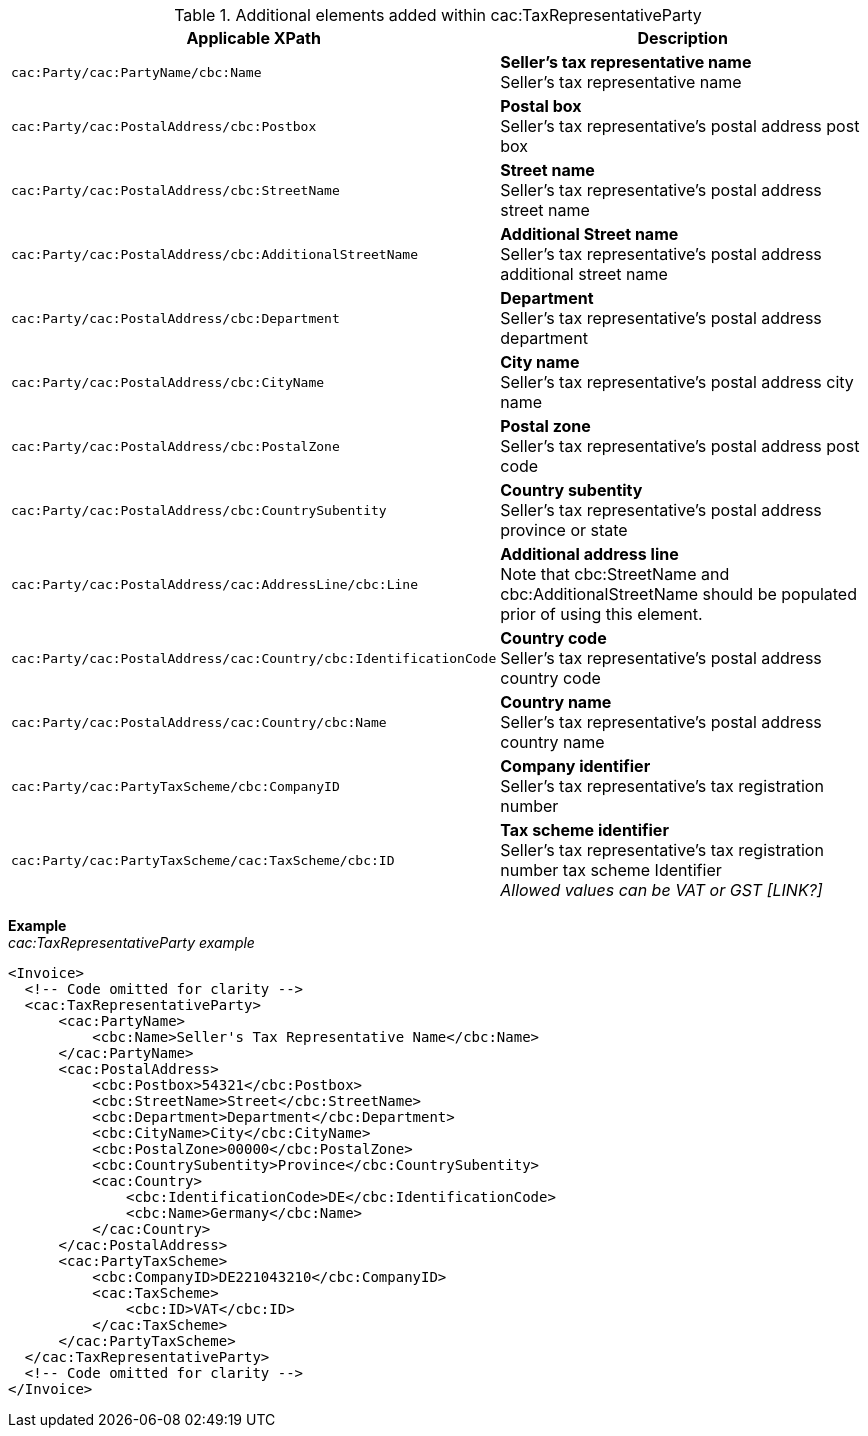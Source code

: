 .Additional elements added within cac:TaxRepresentativeParty
|===
|Applicable XPath |Description

|`cac:Party/cac:PartyName/cbc:Name`
|**Seller's tax representative name** +
Seller's tax representative name
|`cac:Party/cac:PostalAddress/cbc:Postbox`
|**Postal box** +
Seller's tax representative's postal address post box
|`cac:Party/cac:PostalAddress/cbc:StreetName`
|**Street name** +
Seller's tax representative's postal address street name
|`cac:Party/cac:PostalAddress/cbc:AdditionalStreetName`
|**Additional Street name** +
Seller's tax representative's postal address additional street name
|`cac:Party/cac:PostalAddress/cbc:Department`
|**Department** +
Seller's tax representative's postal address department
|`cac:Party/cac:PostalAddress/cbc:CityName`
|**City name** +
Seller's tax representative's postal address city name
|`cac:Party/cac:PostalAddress/cbc:PostalZone`
|**Postal zone** +
Seller's tax representative's postal address post code
|`cac:Party/cac:PostalAddress/cbc:CountrySubentity`
|**Country subentity** +
Seller's tax representative's postal address province or state
|`cac:Party/cac:PostalAddress/cac:AddressLine/cbc:Line`
|**Additional address line** +
Note that cbc:StreetName and cbc:AdditionalStreetName should be populated prior of using this element.
|`cac:Party/cac:PostalAddress/cac:Country/cbc:IdentificationCode`
|**Country code** +
Seller's tax representative's postal address country code
|`cac:Party/cac:PostalAddress/cac:Country/cbc:Name`
|**Country name** +
Seller's tax representative's postal address country name
|`cac:Party/cac:PartyTaxScheme/cbc:CompanyID`
|**Company identifier** +
Seller's tax representative's tax registration number
|`cac:Party/cac:PartyTaxScheme/cac:TaxScheme/cbc:ID`
|**Tax scheme identifier** +
Seller's tax representative's tax registration number tax scheme Identifier +
__Allowed values can be VAT or GST [LINK?]__
|===

*Example* +
_cac:TaxRepresentativeParty example_
[source,xml]
----
<Invoice>
  <!-- Code omitted for clarity -->
  <cac:TaxRepresentativeParty>
      <cac:PartyName>
          <cbc:Name>Seller's Tax Representative Name</cbc:Name>
      </cac:PartyName>
      <cac:PostalAddress>
          <cbc:Postbox>54321</cbc:Postbox>
          <cbc:StreetName>Street</cbc:StreetName>
          <cbc:Department>Department</cbc:Department>
          <cbc:CityName>City</cbc:CityName>
          <cbc:PostalZone>00000</cbc:PostalZone>
          <cbc:CountrySubentity>Province</cbc:CountrySubentity>
          <cac:Country>
              <cbc:IdentificationCode>DE</cbc:IdentificationCode>
              <cbc:Name>Germany</cbc:Name>
          </cac:Country>
      </cac:PostalAddress>
      <cac:PartyTaxScheme>
          <cbc:CompanyID>DE221043210</cbc:CompanyID>
          <cac:TaxScheme>
              <cbc:ID>VAT</cbc:ID>
          </cac:TaxScheme>
      </cac:PartyTaxScheme>
  </cac:TaxRepresentativeParty>
  <!-- Code omitted for clarity -->
</Invoice>
----
